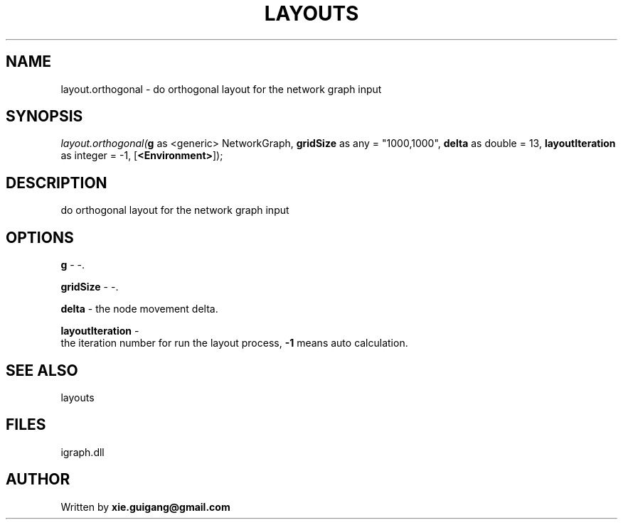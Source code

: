 .\" man page create by R# package system.
.TH LAYOUTS 4 2000-Jan "layout.orthogonal" "layout.orthogonal"
.SH NAME
layout.orthogonal \- do orthogonal layout for the network graph input
.SH SYNOPSIS
\fIlayout.orthogonal(\fBg\fR as <generic> NetworkGraph, 
\fBgridSize\fR as any = "1000,1000", 
\fBdelta\fR as double = 13, 
\fBlayoutIteration\fR as integer = -1, 
[\fB<Environment>\fR]);\fR
.SH DESCRIPTION
.PP
do orthogonal layout for the network graph input
.PP
.SH OPTIONS
.PP
\fBg\fB \fR\- -. 
.PP
.PP
\fBgridSize\fB \fR\- -. 
.PP
.PP
\fBdelta\fB \fR\- the node movement delta. 
.PP
.PP
\fBlayoutIteration\fB \fR\- 
 the iteration number for run the layout process, \fB-1\fR means auto calculation.
. 
.PP
.SH SEE ALSO
layouts
.SH FILES
.PP
igraph.dll
.PP
.SH AUTHOR
Written by \fBxie.guigang@gmail.com\fR

